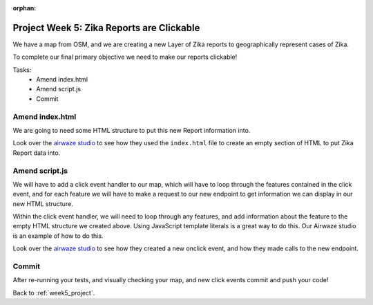 :orphan:

.. _week5_clickable-reports:

==========================================
Project Week 5: Zika Reports are Clickable
==========================================

We have a map from OSM, and we are creating a new Layer of Zika reports to geographically represent cases of Zika.

To complete our final primary objective we need to make our reports clickable!

Tasks:
    - Amend index.html
    - Amend script.js
    - Commit

Amend index.html
----------------

We are going to need some HTML structure to put this new Report information into.

Look over the `airwaze studio <../../studios/airwaze/>`_ to see how they used the ``index.html`` file to create an empty section of HTML to put Zika Report data into.

Amend script.js
---------------

We will have to add a click event handler to our map, which will have to loop through the features contained in the click event, and for each feature we will have to make a request to our new endpoint to get information we can display in our new HTML structure.

Within the click event handler, we will need to loop through any features, and add information about the feature to the empty HTML structure we created above. Using JavaScript template literals is a great way to do this. Our Airwaze studio is an example of how to do this.

Look over the `airwaze studio <../../studios/airwaze/>`_ to see how they created a new onclick event, and how they made calls to the new endpoint.

Commit
------

After re-running your tests, and visually checking your map, and new click events commit and push your code!

Back to :ref:`week5_project`.

